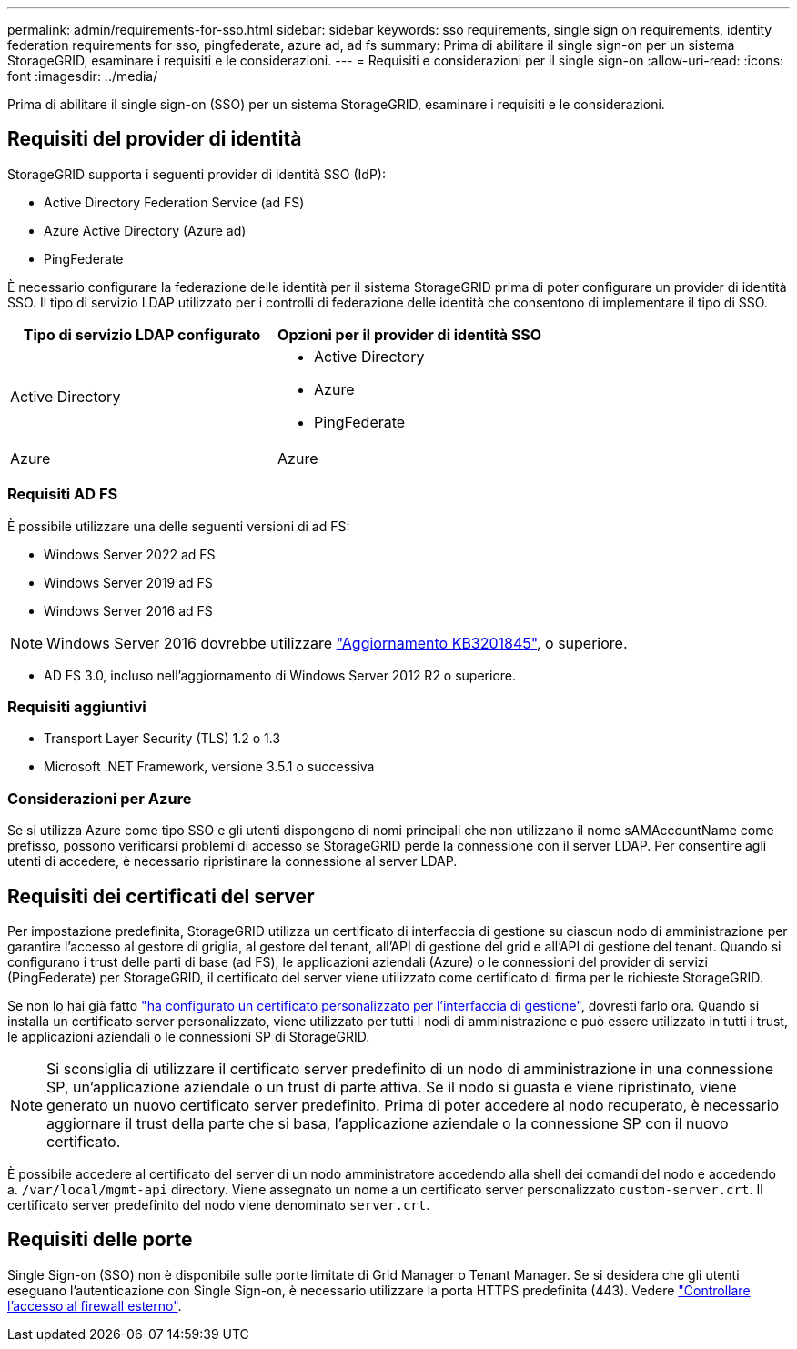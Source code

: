 ---
permalink: admin/requirements-for-sso.html 
sidebar: sidebar 
keywords: sso requirements, single sign on requirements, identity federation requirements for sso, pingfederate, azure ad, ad fs 
summary: Prima di abilitare il single sign-on per un sistema StorageGRID, esaminare i requisiti e le considerazioni. 
---
= Requisiti e considerazioni per il single sign-on
:allow-uri-read: 
:icons: font
:imagesdir: ../media/


[role="lead"]
Prima di abilitare il single sign-on (SSO) per un sistema StorageGRID, esaminare i requisiti e le considerazioni.



== Requisiti del provider di identità

StorageGRID supporta i seguenti provider di identità SSO (IdP):

* Active Directory Federation Service (ad FS)
* Azure Active Directory (Azure ad)
* PingFederate


È necessario configurare la federazione delle identità per il sistema StorageGRID prima di poter configurare un provider di identità SSO. Il tipo di servizio LDAP utilizzato per i controlli di federazione delle identità che consentono di implementare il tipo di SSO.

[cols="1a,1a"]
|===
| Tipo di servizio LDAP configurato | Opzioni per il provider di identità SSO 


 a| 
Active Directory
 a| 
* Active Directory
* Azure
* PingFederate




 a| 
Azure
 a| 
Azure

|===


=== Requisiti AD FS

È possibile utilizzare una delle seguenti versioni di ad FS:

* Windows Server 2022 ad FS
* Windows Server 2019 ad FS
* Windows Server 2016 ad FS



NOTE: Windows Server 2016 dovrebbe utilizzare https://support.microsoft.com/en-us/help/3201845/cumulative-update-for-windows-10-version-1607-and-windows-server-2016["Aggiornamento KB3201845"^], o superiore.

* AD FS 3.0, incluso nell'aggiornamento di Windows Server 2012 R2 o superiore.




=== Requisiti aggiuntivi

* Transport Layer Security (TLS) 1.2 o 1.3
* Microsoft .NET Framework, versione 3.5.1 o successiva




=== Considerazioni per Azure

Se si utilizza Azure come tipo SSO e gli utenti dispongono di nomi principali che non utilizzano il nome sAMAccountName come prefisso, possono verificarsi problemi di accesso se StorageGRID perde la connessione con il server LDAP. Per consentire agli utenti di accedere, è necessario ripristinare la connessione al server LDAP.



== Requisiti dei certificati del server

Per impostazione predefinita, StorageGRID utilizza un certificato di interfaccia di gestione su ciascun nodo di amministrazione per garantire l'accesso al gestore di griglia, al gestore del tenant, all'API di gestione del grid e all'API di gestione del tenant. Quando si configurano i trust delle parti di base (ad FS), le applicazioni aziendali (Azure) o le connessioni del provider di servizi (PingFederate) per StorageGRID, il certificato del server viene utilizzato come certificato di firma per le richieste StorageGRID.

Se non lo hai già fatto link:configuring-custom-server-certificate-for-grid-manager-tenant-manager.html["ha configurato un certificato personalizzato per l'interfaccia di gestione"], dovresti farlo ora. Quando si installa un certificato server personalizzato, viene utilizzato per tutti i nodi di amministrazione e può essere utilizzato in tutti i trust, le applicazioni aziendali o le connessioni SP di StorageGRID.


NOTE: Si sconsiglia di utilizzare il certificato server predefinito di un nodo di amministrazione in una connessione SP, un'applicazione aziendale o un trust di parte attiva. Se il nodo si guasta e viene ripristinato, viene generato un nuovo certificato server predefinito. Prima di poter accedere al nodo recuperato, è necessario aggiornare il trust della parte che si basa, l'applicazione aziendale o la connessione SP con il nuovo certificato.

È possibile accedere al certificato del server di un nodo amministratore accedendo alla shell dei comandi del nodo e accedendo a. `/var/local/mgmt-api` directory. Viene assegnato un nome a un certificato server personalizzato `custom-server.crt`. Il certificato server predefinito del nodo viene denominato `server.crt`.



== Requisiti delle porte

Single Sign-on (SSO) non è disponibile sulle porte limitate di Grid Manager o Tenant Manager. Se si desidera che gli utenti eseguano l'autenticazione con Single Sign-on, è necessario utilizzare la porta HTTPS predefinita (443). Vedere link:controlling-access-through-firewalls.html["Controllare l'accesso al firewall esterno"].
